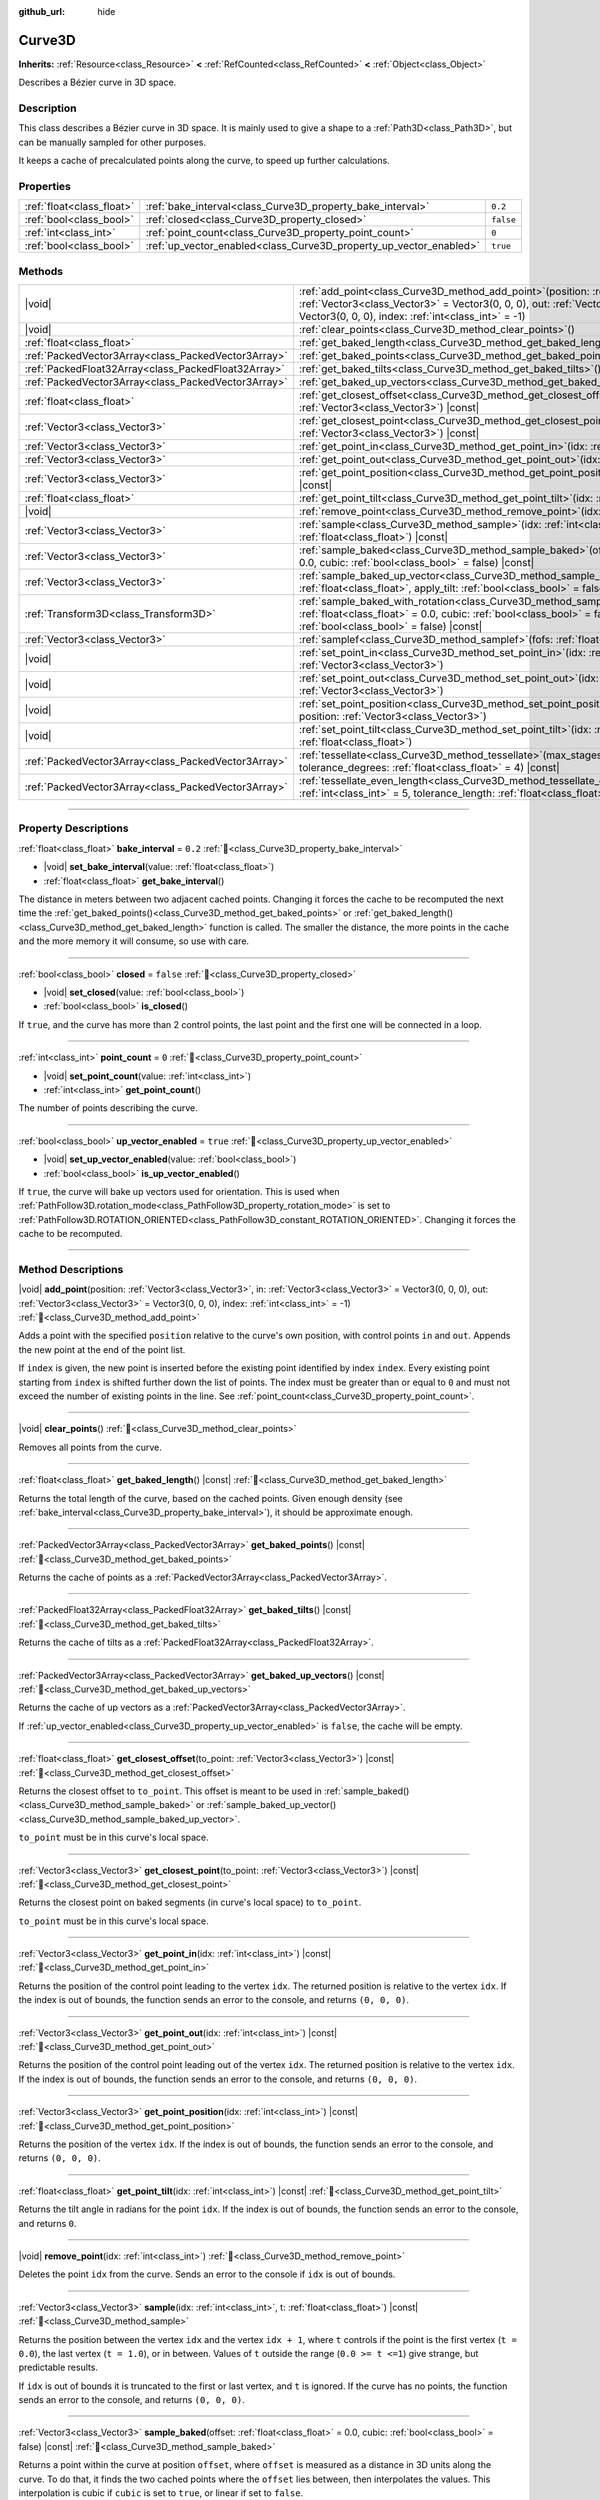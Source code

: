 :github_url: hide

.. DO NOT EDIT THIS FILE!!!
.. Generated automatically from Godot engine sources.
.. Generator: https://github.com/godotengine/godot/tree/master/doc/tools/make_rst.py.
.. XML source: https://github.com/godotengine/godot/tree/master/doc/classes/Curve3D.xml.

.. _class_Curve3D:

Curve3D
=======

**Inherits:** :ref:`Resource<class_Resource>` **<** :ref:`RefCounted<class_RefCounted>` **<** :ref:`Object<class_Object>`

Describes a Bézier curve in 3D space.

.. rst-class:: classref-introduction-group

Description
-----------

This class describes a Bézier curve in 3D space. It is mainly used to give a shape to a :ref:`Path3D<class_Path3D>`, but can be manually sampled for other purposes.

It keeps a cache of precalculated points along the curve, to speed up further calculations.

.. rst-class:: classref-reftable-group

Properties
----------

.. table::
   :widths: auto

   +---------------------------+--------------------------------------------------------------------+-----------+
   | :ref:`float<class_float>` | :ref:`bake_interval<class_Curve3D_property_bake_interval>`         | ``0.2``   |
   +---------------------------+--------------------------------------------------------------------+-----------+
   | :ref:`bool<class_bool>`   | :ref:`closed<class_Curve3D_property_closed>`                       | ``false`` |
   +---------------------------+--------------------------------------------------------------------+-----------+
   | :ref:`int<class_int>`     | :ref:`point_count<class_Curve3D_property_point_count>`             | ``0``     |
   +---------------------------+--------------------------------------------------------------------+-----------+
   | :ref:`bool<class_bool>`   | :ref:`up_vector_enabled<class_Curve3D_property_up_vector_enabled>` | ``true``  |
   +---------------------------+--------------------------------------------------------------------+-----------+

.. rst-class:: classref-reftable-group

Methods
-------

.. table::
   :widths: auto

   +-----------------------------------------------------+-----------------------------------------------------------------------------------------------------------------------------------------------------------------------------------------------------------------------------------------------------+
   | |void|                                              | :ref:`add_point<class_Curve3D_method_add_point>`\ (\ position\: :ref:`Vector3<class_Vector3>`, in\: :ref:`Vector3<class_Vector3>` = Vector3(0, 0, 0), out\: :ref:`Vector3<class_Vector3>` = Vector3(0, 0, 0), index\: :ref:`int<class_int>` = -1\ ) |
   +-----------------------------------------------------+-----------------------------------------------------------------------------------------------------------------------------------------------------------------------------------------------------------------------------------------------------+
   | |void|                                              | :ref:`clear_points<class_Curve3D_method_clear_points>`\ (\ )                                                                                                                                                                                        |
   +-----------------------------------------------------+-----------------------------------------------------------------------------------------------------------------------------------------------------------------------------------------------------------------------------------------------------+
   | :ref:`float<class_float>`                           | :ref:`get_baked_length<class_Curve3D_method_get_baked_length>`\ (\ ) |const|                                                                                                                                                                        |
   +-----------------------------------------------------+-----------------------------------------------------------------------------------------------------------------------------------------------------------------------------------------------------------------------------------------------------+
   | :ref:`PackedVector3Array<class_PackedVector3Array>` | :ref:`get_baked_points<class_Curve3D_method_get_baked_points>`\ (\ ) |const|                                                                                                                                                                        |
   +-----------------------------------------------------+-----------------------------------------------------------------------------------------------------------------------------------------------------------------------------------------------------------------------------------------------------+
   | :ref:`PackedFloat32Array<class_PackedFloat32Array>` | :ref:`get_baked_tilts<class_Curve3D_method_get_baked_tilts>`\ (\ ) |const|                                                                                                                                                                          |
   +-----------------------------------------------------+-----------------------------------------------------------------------------------------------------------------------------------------------------------------------------------------------------------------------------------------------------+
   | :ref:`PackedVector3Array<class_PackedVector3Array>` | :ref:`get_baked_up_vectors<class_Curve3D_method_get_baked_up_vectors>`\ (\ ) |const|                                                                                                                                                                |
   +-----------------------------------------------------+-----------------------------------------------------------------------------------------------------------------------------------------------------------------------------------------------------------------------------------------------------+
   | :ref:`float<class_float>`                           | :ref:`get_closest_offset<class_Curve3D_method_get_closest_offset>`\ (\ to_point\: :ref:`Vector3<class_Vector3>`\ ) |const|                                                                                                                          |
   +-----------------------------------------------------+-----------------------------------------------------------------------------------------------------------------------------------------------------------------------------------------------------------------------------------------------------+
   | :ref:`Vector3<class_Vector3>`                       | :ref:`get_closest_point<class_Curve3D_method_get_closest_point>`\ (\ to_point\: :ref:`Vector3<class_Vector3>`\ ) |const|                                                                                                                            |
   +-----------------------------------------------------+-----------------------------------------------------------------------------------------------------------------------------------------------------------------------------------------------------------------------------------------------------+
   | :ref:`Vector3<class_Vector3>`                       | :ref:`get_point_in<class_Curve3D_method_get_point_in>`\ (\ idx\: :ref:`int<class_int>`\ ) |const|                                                                                                                                                   |
   +-----------------------------------------------------+-----------------------------------------------------------------------------------------------------------------------------------------------------------------------------------------------------------------------------------------------------+
   | :ref:`Vector3<class_Vector3>`                       | :ref:`get_point_out<class_Curve3D_method_get_point_out>`\ (\ idx\: :ref:`int<class_int>`\ ) |const|                                                                                                                                                 |
   +-----------------------------------------------------+-----------------------------------------------------------------------------------------------------------------------------------------------------------------------------------------------------------------------------------------------------+
   | :ref:`Vector3<class_Vector3>`                       | :ref:`get_point_position<class_Curve3D_method_get_point_position>`\ (\ idx\: :ref:`int<class_int>`\ ) |const|                                                                                                                                       |
   +-----------------------------------------------------+-----------------------------------------------------------------------------------------------------------------------------------------------------------------------------------------------------------------------------------------------------+
   | :ref:`float<class_float>`                           | :ref:`get_point_tilt<class_Curve3D_method_get_point_tilt>`\ (\ idx\: :ref:`int<class_int>`\ ) |const|                                                                                                                                               |
   +-----------------------------------------------------+-----------------------------------------------------------------------------------------------------------------------------------------------------------------------------------------------------------------------------------------------------+
   | |void|                                              | :ref:`remove_point<class_Curve3D_method_remove_point>`\ (\ idx\: :ref:`int<class_int>`\ )                                                                                                                                                           |
   +-----------------------------------------------------+-----------------------------------------------------------------------------------------------------------------------------------------------------------------------------------------------------------------------------------------------------+
   | :ref:`Vector3<class_Vector3>`                       | :ref:`sample<class_Curve3D_method_sample>`\ (\ idx\: :ref:`int<class_int>`, t\: :ref:`float<class_float>`\ ) |const|                                                                                                                                |
   +-----------------------------------------------------+-----------------------------------------------------------------------------------------------------------------------------------------------------------------------------------------------------------------------------------------------------+
   | :ref:`Vector3<class_Vector3>`                       | :ref:`sample_baked<class_Curve3D_method_sample_baked>`\ (\ offset\: :ref:`float<class_float>` = 0.0, cubic\: :ref:`bool<class_bool>` = false\ ) |const|                                                                                             |
   +-----------------------------------------------------+-----------------------------------------------------------------------------------------------------------------------------------------------------------------------------------------------------------------------------------------------------+
   | :ref:`Vector3<class_Vector3>`                       | :ref:`sample_baked_up_vector<class_Curve3D_method_sample_baked_up_vector>`\ (\ offset\: :ref:`float<class_float>`, apply_tilt\: :ref:`bool<class_bool>` = false\ ) |const|                                                                          |
   +-----------------------------------------------------+-----------------------------------------------------------------------------------------------------------------------------------------------------------------------------------------------------------------------------------------------------+
   | :ref:`Transform3D<class_Transform3D>`               | :ref:`sample_baked_with_rotation<class_Curve3D_method_sample_baked_with_rotation>`\ (\ offset\: :ref:`float<class_float>` = 0.0, cubic\: :ref:`bool<class_bool>` = false, apply_tilt\: :ref:`bool<class_bool>` = false\ ) |const|                   |
   +-----------------------------------------------------+-----------------------------------------------------------------------------------------------------------------------------------------------------------------------------------------------------------------------------------------------------+
   | :ref:`Vector3<class_Vector3>`                       | :ref:`samplef<class_Curve3D_method_samplef>`\ (\ fofs\: :ref:`float<class_float>`\ ) |const|                                                                                                                                                        |
   +-----------------------------------------------------+-----------------------------------------------------------------------------------------------------------------------------------------------------------------------------------------------------------------------------------------------------+
   | |void|                                              | :ref:`set_point_in<class_Curve3D_method_set_point_in>`\ (\ idx\: :ref:`int<class_int>`, position\: :ref:`Vector3<class_Vector3>`\ )                                                                                                                 |
   +-----------------------------------------------------+-----------------------------------------------------------------------------------------------------------------------------------------------------------------------------------------------------------------------------------------------------+
   | |void|                                              | :ref:`set_point_out<class_Curve3D_method_set_point_out>`\ (\ idx\: :ref:`int<class_int>`, position\: :ref:`Vector3<class_Vector3>`\ )                                                                                                               |
   +-----------------------------------------------------+-----------------------------------------------------------------------------------------------------------------------------------------------------------------------------------------------------------------------------------------------------+
   | |void|                                              | :ref:`set_point_position<class_Curve3D_method_set_point_position>`\ (\ idx\: :ref:`int<class_int>`, position\: :ref:`Vector3<class_Vector3>`\ )                                                                                                     |
   +-----------------------------------------------------+-----------------------------------------------------------------------------------------------------------------------------------------------------------------------------------------------------------------------------------------------------+
   | |void|                                              | :ref:`set_point_tilt<class_Curve3D_method_set_point_tilt>`\ (\ idx\: :ref:`int<class_int>`, tilt\: :ref:`float<class_float>`\ )                                                                                                                     |
   +-----------------------------------------------------+-----------------------------------------------------------------------------------------------------------------------------------------------------------------------------------------------------------------------------------------------------+
   | :ref:`PackedVector3Array<class_PackedVector3Array>` | :ref:`tessellate<class_Curve3D_method_tessellate>`\ (\ max_stages\: :ref:`int<class_int>` = 5, tolerance_degrees\: :ref:`float<class_float>` = 4\ ) |const|                                                                                         |
   +-----------------------------------------------------+-----------------------------------------------------------------------------------------------------------------------------------------------------------------------------------------------------------------------------------------------------+
   | :ref:`PackedVector3Array<class_PackedVector3Array>` | :ref:`tessellate_even_length<class_Curve3D_method_tessellate_even_length>`\ (\ max_stages\: :ref:`int<class_int>` = 5, tolerance_length\: :ref:`float<class_float>` = 0.2\ ) |const|                                                                |
   +-----------------------------------------------------+-----------------------------------------------------------------------------------------------------------------------------------------------------------------------------------------------------------------------------------------------------+

.. rst-class:: classref-section-separator

----

.. rst-class:: classref-descriptions-group

Property Descriptions
---------------------

.. _class_Curve3D_property_bake_interval:

.. rst-class:: classref-property

:ref:`float<class_float>` **bake_interval** = ``0.2`` :ref:`🔗<class_Curve3D_property_bake_interval>`

.. rst-class:: classref-property-setget

- |void| **set_bake_interval**\ (\ value\: :ref:`float<class_float>`\ )
- :ref:`float<class_float>` **get_bake_interval**\ (\ )

The distance in meters between two adjacent cached points. Changing it forces the cache to be recomputed the next time the :ref:`get_baked_points()<class_Curve3D_method_get_baked_points>` or :ref:`get_baked_length()<class_Curve3D_method_get_baked_length>` function is called. The smaller the distance, the more points in the cache and the more memory it will consume, so use with care.

.. rst-class:: classref-item-separator

----

.. _class_Curve3D_property_closed:

.. rst-class:: classref-property

:ref:`bool<class_bool>` **closed** = ``false`` :ref:`🔗<class_Curve3D_property_closed>`

.. rst-class:: classref-property-setget

- |void| **set_closed**\ (\ value\: :ref:`bool<class_bool>`\ )
- :ref:`bool<class_bool>` **is_closed**\ (\ )

If ``true``, and the curve has more than 2 control points, the last point and the first one will be connected in a loop.

.. rst-class:: classref-item-separator

----

.. _class_Curve3D_property_point_count:

.. rst-class:: classref-property

:ref:`int<class_int>` **point_count** = ``0`` :ref:`🔗<class_Curve3D_property_point_count>`

.. rst-class:: classref-property-setget

- |void| **set_point_count**\ (\ value\: :ref:`int<class_int>`\ )
- :ref:`int<class_int>` **get_point_count**\ (\ )

The number of points describing the curve.

.. rst-class:: classref-item-separator

----

.. _class_Curve3D_property_up_vector_enabled:

.. rst-class:: classref-property

:ref:`bool<class_bool>` **up_vector_enabled** = ``true`` :ref:`🔗<class_Curve3D_property_up_vector_enabled>`

.. rst-class:: classref-property-setget

- |void| **set_up_vector_enabled**\ (\ value\: :ref:`bool<class_bool>`\ )
- :ref:`bool<class_bool>` **is_up_vector_enabled**\ (\ )

If ``true``, the curve will bake up vectors used for orientation. This is used when :ref:`PathFollow3D.rotation_mode<class_PathFollow3D_property_rotation_mode>` is set to :ref:`PathFollow3D.ROTATION_ORIENTED<class_PathFollow3D_constant_ROTATION_ORIENTED>`. Changing it forces the cache to be recomputed.

.. rst-class:: classref-section-separator

----

.. rst-class:: classref-descriptions-group

Method Descriptions
-------------------

.. _class_Curve3D_method_add_point:

.. rst-class:: classref-method

|void| **add_point**\ (\ position\: :ref:`Vector3<class_Vector3>`, in\: :ref:`Vector3<class_Vector3>` = Vector3(0, 0, 0), out\: :ref:`Vector3<class_Vector3>` = Vector3(0, 0, 0), index\: :ref:`int<class_int>` = -1\ ) :ref:`🔗<class_Curve3D_method_add_point>`

Adds a point with the specified ``position`` relative to the curve's own position, with control points ``in`` and ``out``. Appends the new point at the end of the point list.

If ``index`` is given, the new point is inserted before the existing point identified by index ``index``. Every existing point starting from ``index`` is shifted further down the list of points. The index must be greater than or equal to ``0`` and must not exceed the number of existing points in the line. See :ref:`point_count<class_Curve3D_property_point_count>`.

.. rst-class:: classref-item-separator

----

.. _class_Curve3D_method_clear_points:

.. rst-class:: classref-method

|void| **clear_points**\ (\ ) :ref:`🔗<class_Curve3D_method_clear_points>`

Removes all points from the curve.

.. rst-class:: classref-item-separator

----

.. _class_Curve3D_method_get_baked_length:

.. rst-class:: classref-method

:ref:`float<class_float>` **get_baked_length**\ (\ ) |const| :ref:`🔗<class_Curve3D_method_get_baked_length>`

Returns the total length of the curve, based on the cached points. Given enough density (see :ref:`bake_interval<class_Curve3D_property_bake_interval>`), it should be approximate enough.

.. rst-class:: classref-item-separator

----

.. _class_Curve3D_method_get_baked_points:

.. rst-class:: classref-method

:ref:`PackedVector3Array<class_PackedVector3Array>` **get_baked_points**\ (\ ) |const| :ref:`🔗<class_Curve3D_method_get_baked_points>`

Returns the cache of points as a :ref:`PackedVector3Array<class_PackedVector3Array>`.

.. rst-class:: classref-item-separator

----

.. _class_Curve3D_method_get_baked_tilts:

.. rst-class:: classref-method

:ref:`PackedFloat32Array<class_PackedFloat32Array>` **get_baked_tilts**\ (\ ) |const| :ref:`🔗<class_Curve3D_method_get_baked_tilts>`

Returns the cache of tilts as a :ref:`PackedFloat32Array<class_PackedFloat32Array>`.

.. rst-class:: classref-item-separator

----

.. _class_Curve3D_method_get_baked_up_vectors:

.. rst-class:: classref-method

:ref:`PackedVector3Array<class_PackedVector3Array>` **get_baked_up_vectors**\ (\ ) |const| :ref:`🔗<class_Curve3D_method_get_baked_up_vectors>`

Returns the cache of up vectors as a :ref:`PackedVector3Array<class_PackedVector3Array>`.

If :ref:`up_vector_enabled<class_Curve3D_property_up_vector_enabled>` is ``false``, the cache will be empty.

.. rst-class:: classref-item-separator

----

.. _class_Curve3D_method_get_closest_offset:

.. rst-class:: classref-method

:ref:`float<class_float>` **get_closest_offset**\ (\ to_point\: :ref:`Vector3<class_Vector3>`\ ) |const| :ref:`🔗<class_Curve3D_method_get_closest_offset>`

Returns the closest offset to ``to_point``. This offset is meant to be used in :ref:`sample_baked()<class_Curve3D_method_sample_baked>` or :ref:`sample_baked_up_vector()<class_Curve3D_method_sample_baked_up_vector>`.

\ ``to_point`` must be in this curve's local space.

.. rst-class:: classref-item-separator

----

.. _class_Curve3D_method_get_closest_point:

.. rst-class:: classref-method

:ref:`Vector3<class_Vector3>` **get_closest_point**\ (\ to_point\: :ref:`Vector3<class_Vector3>`\ ) |const| :ref:`🔗<class_Curve3D_method_get_closest_point>`

Returns the closest point on baked segments (in curve's local space) to ``to_point``.

\ ``to_point`` must be in this curve's local space.

.. rst-class:: classref-item-separator

----

.. _class_Curve3D_method_get_point_in:

.. rst-class:: classref-method

:ref:`Vector3<class_Vector3>` **get_point_in**\ (\ idx\: :ref:`int<class_int>`\ ) |const| :ref:`🔗<class_Curve3D_method_get_point_in>`

Returns the position of the control point leading to the vertex ``idx``. The returned position is relative to the vertex ``idx``. If the index is out of bounds, the function sends an error to the console, and returns ``(0, 0, 0)``.

.. rst-class:: classref-item-separator

----

.. _class_Curve3D_method_get_point_out:

.. rst-class:: classref-method

:ref:`Vector3<class_Vector3>` **get_point_out**\ (\ idx\: :ref:`int<class_int>`\ ) |const| :ref:`🔗<class_Curve3D_method_get_point_out>`

Returns the position of the control point leading out of the vertex ``idx``. The returned position is relative to the vertex ``idx``. If the index is out of bounds, the function sends an error to the console, and returns ``(0, 0, 0)``.

.. rst-class:: classref-item-separator

----

.. _class_Curve3D_method_get_point_position:

.. rst-class:: classref-method

:ref:`Vector3<class_Vector3>` **get_point_position**\ (\ idx\: :ref:`int<class_int>`\ ) |const| :ref:`🔗<class_Curve3D_method_get_point_position>`

Returns the position of the vertex ``idx``. If the index is out of bounds, the function sends an error to the console, and returns ``(0, 0, 0)``.

.. rst-class:: classref-item-separator

----

.. _class_Curve3D_method_get_point_tilt:

.. rst-class:: classref-method

:ref:`float<class_float>` **get_point_tilt**\ (\ idx\: :ref:`int<class_int>`\ ) |const| :ref:`🔗<class_Curve3D_method_get_point_tilt>`

Returns the tilt angle in radians for the point ``idx``. If the index is out of bounds, the function sends an error to the console, and returns ``0``.

.. rst-class:: classref-item-separator

----

.. _class_Curve3D_method_remove_point:

.. rst-class:: classref-method

|void| **remove_point**\ (\ idx\: :ref:`int<class_int>`\ ) :ref:`🔗<class_Curve3D_method_remove_point>`

Deletes the point ``idx`` from the curve. Sends an error to the console if ``idx`` is out of bounds.

.. rst-class:: classref-item-separator

----

.. _class_Curve3D_method_sample:

.. rst-class:: classref-method

:ref:`Vector3<class_Vector3>` **sample**\ (\ idx\: :ref:`int<class_int>`, t\: :ref:`float<class_float>`\ ) |const| :ref:`🔗<class_Curve3D_method_sample>`

Returns the position between the vertex ``idx`` and the vertex ``idx + 1``, where ``t`` controls if the point is the first vertex (``t = 0.0``), the last vertex (``t = 1.0``), or in between. Values of ``t`` outside the range (``0.0 >= t <=1``) give strange, but predictable results.

If ``idx`` is out of bounds it is truncated to the first or last vertex, and ``t`` is ignored. If the curve has no points, the function sends an error to the console, and returns ``(0, 0, 0)``.

.. rst-class:: classref-item-separator

----

.. _class_Curve3D_method_sample_baked:

.. rst-class:: classref-method

:ref:`Vector3<class_Vector3>` **sample_baked**\ (\ offset\: :ref:`float<class_float>` = 0.0, cubic\: :ref:`bool<class_bool>` = false\ ) |const| :ref:`🔗<class_Curve3D_method_sample_baked>`

Returns a point within the curve at position ``offset``, where ``offset`` is measured as a distance in 3D units along the curve. To do that, it finds the two cached points where the ``offset`` lies between, then interpolates the values. This interpolation is cubic if ``cubic`` is set to ``true``, or linear if set to ``false``.

Cubic interpolation tends to follow the curves better, but linear is faster (and often, precise enough).

.. rst-class:: classref-item-separator

----

.. _class_Curve3D_method_sample_baked_up_vector:

.. rst-class:: classref-method

:ref:`Vector3<class_Vector3>` **sample_baked_up_vector**\ (\ offset\: :ref:`float<class_float>`, apply_tilt\: :ref:`bool<class_bool>` = false\ ) |const| :ref:`🔗<class_Curve3D_method_sample_baked_up_vector>`

Returns an up vector within the curve at position ``offset``, where ``offset`` is measured as a distance in 3D units along the curve. To do that, it finds the two cached up vectors where the ``offset`` lies between, then interpolates the values. If ``apply_tilt`` is ``true``, an interpolated tilt is applied to the interpolated up vector.

If the curve has no up vectors, the function sends an error to the console, and returns ``(0, 1, 0)``.

.. rst-class:: classref-item-separator

----

.. _class_Curve3D_method_sample_baked_with_rotation:

.. rst-class:: classref-method

:ref:`Transform3D<class_Transform3D>` **sample_baked_with_rotation**\ (\ offset\: :ref:`float<class_float>` = 0.0, cubic\: :ref:`bool<class_bool>` = false, apply_tilt\: :ref:`bool<class_bool>` = false\ ) |const| :ref:`🔗<class_Curve3D_method_sample_baked_with_rotation>`

Returns a :ref:`Transform3D<class_Transform3D>` with ``origin`` as point position, ``basis.x`` as sideway vector, ``basis.y`` as up vector, ``basis.z`` as forward vector. When the curve length is 0, there is no reasonable way to calculate the rotation, all vectors aligned with global space axes. See also :ref:`sample_baked()<class_Curve3D_method_sample_baked>`.

.. rst-class:: classref-item-separator

----

.. _class_Curve3D_method_samplef:

.. rst-class:: classref-method

:ref:`Vector3<class_Vector3>` **samplef**\ (\ fofs\: :ref:`float<class_float>`\ ) |const| :ref:`🔗<class_Curve3D_method_samplef>`

Returns the position at the vertex ``fofs``. It calls :ref:`sample()<class_Curve3D_method_sample>` using the integer part of ``fofs`` as ``idx``, and its fractional part as ``t``.

.. rst-class:: classref-item-separator

----

.. _class_Curve3D_method_set_point_in:

.. rst-class:: classref-method

|void| **set_point_in**\ (\ idx\: :ref:`int<class_int>`, position\: :ref:`Vector3<class_Vector3>`\ ) :ref:`🔗<class_Curve3D_method_set_point_in>`

Sets the position of the control point leading to the vertex ``idx``. If the index is out of bounds, the function sends an error to the console. The position is relative to the vertex.

.. rst-class:: classref-item-separator

----

.. _class_Curve3D_method_set_point_out:

.. rst-class:: classref-method

|void| **set_point_out**\ (\ idx\: :ref:`int<class_int>`, position\: :ref:`Vector3<class_Vector3>`\ ) :ref:`🔗<class_Curve3D_method_set_point_out>`

Sets the position of the control point leading out of the vertex ``idx``. If the index is out of bounds, the function sends an error to the console. The position is relative to the vertex.

.. rst-class:: classref-item-separator

----

.. _class_Curve3D_method_set_point_position:

.. rst-class:: classref-method

|void| **set_point_position**\ (\ idx\: :ref:`int<class_int>`, position\: :ref:`Vector3<class_Vector3>`\ ) :ref:`🔗<class_Curve3D_method_set_point_position>`

Sets the position for the vertex ``idx``. If the index is out of bounds, the function sends an error to the console.

.. rst-class:: classref-item-separator

----

.. _class_Curve3D_method_set_point_tilt:

.. rst-class:: classref-method

|void| **set_point_tilt**\ (\ idx\: :ref:`int<class_int>`, tilt\: :ref:`float<class_float>`\ ) :ref:`🔗<class_Curve3D_method_set_point_tilt>`

Sets the tilt angle in radians for the point ``idx``. If the index is out of bounds, the function sends an error to the console.

The tilt controls the rotation along the look-at axis an object traveling the path would have. In the case of a curve controlling a :ref:`PathFollow3D<class_PathFollow3D>`, this tilt is an offset over the natural tilt the :ref:`PathFollow3D<class_PathFollow3D>` calculates.

.. rst-class:: classref-item-separator

----

.. _class_Curve3D_method_tessellate:

.. rst-class:: classref-method

:ref:`PackedVector3Array<class_PackedVector3Array>` **tessellate**\ (\ max_stages\: :ref:`int<class_int>` = 5, tolerance_degrees\: :ref:`float<class_float>` = 4\ ) |const| :ref:`🔗<class_Curve3D_method_tessellate>`

Returns a list of points along the curve, with a curvature controlled point density. That is, the curvier parts will have more points than the straighter parts.

This approximation makes straight segments between each point, then subdivides those segments until the resulting shape is similar enough.

\ ``max_stages`` controls how many subdivisions a curve segment may face before it is considered approximate enough. Each subdivision splits the segment in half, so the default 5 stages may mean up to 32 subdivisions per curve segment. Increase with care!

\ ``tolerance_degrees`` controls how many degrees the midpoint of a segment may deviate from the real curve, before the segment has to be subdivided.

.. rst-class:: classref-item-separator

----

.. _class_Curve3D_method_tessellate_even_length:

.. rst-class:: classref-method

:ref:`PackedVector3Array<class_PackedVector3Array>` **tessellate_even_length**\ (\ max_stages\: :ref:`int<class_int>` = 5, tolerance_length\: :ref:`float<class_float>` = 0.2\ ) |const| :ref:`🔗<class_Curve3D_method_tessellate_even_length>`

Returns a list of points along the curve, with almost uniform density. ``max_stages`` controls how many subdivisions a curve segment may face before it is considered approximate enough. Each subdivision splits the segment in half, so the default 5 stages may mean up to 32 subdivisions per curve segment. Increase with care!

\ ``tolerance_length`` controls the maximal distance between two neighboring points, before the segment has to be subdivided.

.. |virtual| replace:: :abbr:`virtual (This method should typically be overridden by the user to have any effect.)`
.. |required| replace:: :abbr:`required (This method is required to be overridden when extending its base class.)`
.. |const| replace:: :abbr:`const (This method has no side effects. It doesn't modify any of the instance's member variables.)`
.. |vararg| replace:: :abbr:`vararg (This method accepts any number of arguments after the ones described here.)`
.. |constructor| replace:: :abbr:`constructor (This method is used to construct a type.)`
.. |static| replace:: :abbr:`static (This method doesn't need an instance to be called, so it can be called directly using the class name.)`
.. |operator| replace:: :abbr:`operator (This method describes a valid operator to use with this type as left-hand operand.)`
.. |bitfield| replace:: :abbr:`BitField (This value is an integer composed as a bitmask of the following flags.)`
.. |void| replace:: :abbr:`void (No return value.)`
